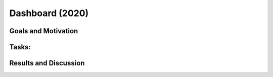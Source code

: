 .. _2020_dashboard:

****************
Dashboard (2020)
****************

Goals and Motivation
--------------------

Tasks:
------

Results and Discussion
----------------------

